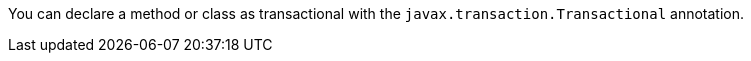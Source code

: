 You can declare a method or class as transactional with the `javax.transaction.Transactional` annotation.

